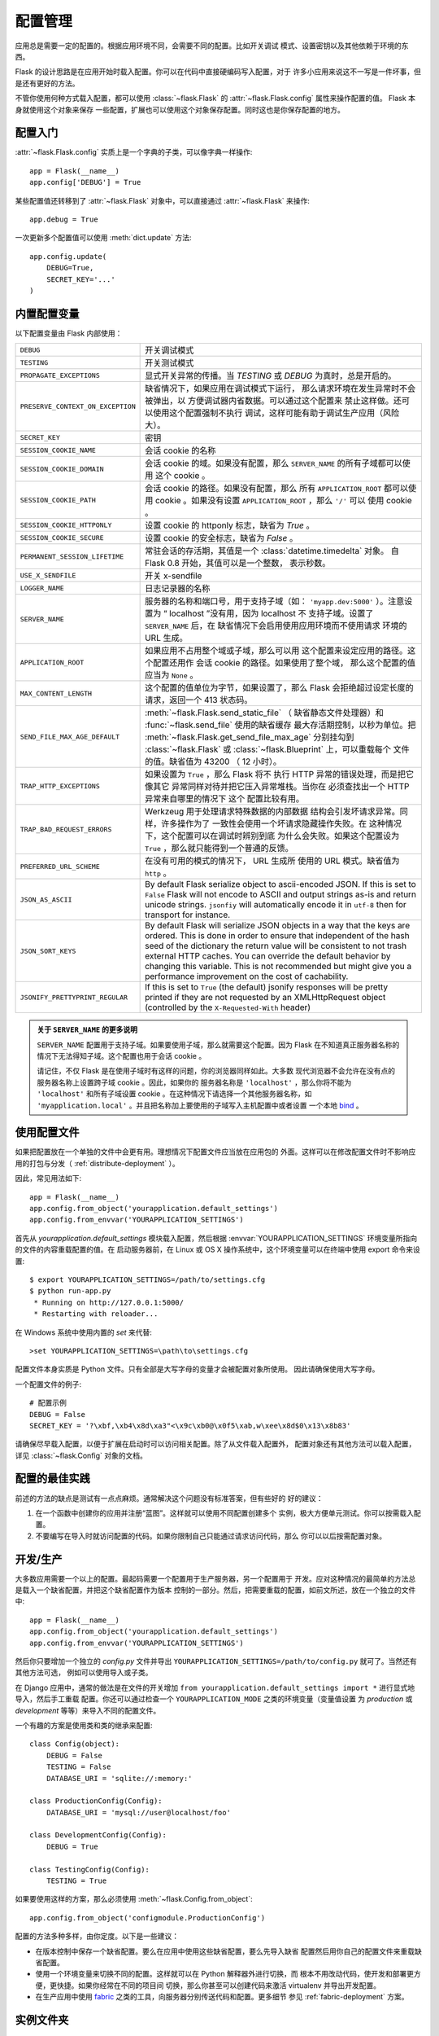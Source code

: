 .. _config:

配置管理
========

.. versionadded:: 0.3

应用总是需要一定的配置的。根据应用环境不同，会需要不同的配置。比如开关调试
模式、设置密钥以及其他依赖于环境的东西。

Flask 的设计思路是在应用开始时载入配置。你可以在代码中直接硬编码写入配置，对于
许多小应用来说这不一写是一件坏事，但是还有更好的方法。

不管你使用何种方式载入配置，都可以使用 :class:`~flask.Flask` 的
:attr:`~flask.Flask.config` 属性来操作配置的值。 Flask 本身就使用这个对象来保存
一些配置，扩展也可以使用这个对象保存配置。同时这也是你保存配置的地方。

配置入门
--------------------

:attr:`~flask.Flask.config` 实质上是一个字典的子类，可以像字典一样操作::

    app = Flask(__name__)
    app.config['DEBUG'] = True

某些配置值还转移到了 :attr:`~flask.Flask` 对象中，可以直接通过
:attr:`~flask.Flask` 来操作::

    app.debug = True

一次更新多个配置值可以使用 :meth:`dict.update` 方法::

    app.config.update(
        DEBUG=True,
        SECRET_KEY='...'
    )

内置配置变量
----------------------------

以下配置变量由 Flask 内部使用：

.. tabularcolumns:: |p{6.5cm}|p{8.5cm}|

================================= =========================================
``DEBUG``                         开关调试模式
``TESTING``                       开关测试模式
``PROPAGATE_EXCEPTIONS``          显式开关异常的传播。当 `TESTING` 或
                                  `DEBUG` 为真时，总是开启的。
``PRESERVE_CONTEXT_ON_EXCEPTION`` 缺省情况下，如果应用在调试模式下运行，
                                  那么请求环境在发生异常时不会被弹出，以
                                  方便调试器内省数据。可以通过这个配置来
                                  禁止这样做。还可以使用这个配置强制不执行
                                  调试，这样可能有助于调试生产应用（风险
                                  大）。
``SECRET_KEY``                    密钥
``SESSION_COOKIE_NAME``           会话 cookie 的名称
``SESSION_COOKIE_DOMAIN``         会话 cookie 的域。如果没有配置，那么
                                  ``SERVER_NAME`` 的所有子域都可以使用
                                  这个 cookie 。
``SESSION_COOKIE_PATH``           会话 cookie 的路径。如果没有配置，那么
                                  所有 ``APPLICATION_ROOT`` 都可以使用
                                  cookie 。如果没有设置
                                  ``APPLICATION_ROOT`` ，那么 ``'/'`` 可以
                                  使用 cookie 。
``SESSION_COOKIE_HTTPONLY``       设置 cookie 的 httponly 标志，缺省为
                                  `True` 。
``SESSION_COOKIE_SECURE``         设置 cookie 的安全标志，缺省为
                                  `False` 。
``PERMANENT_SESSION_LIFETIME``    常驻会话的存活期，其值是一个
                                  :class:`datetime.timedelta` 对象。
                                  自 Flask 0.8 开始，其值可以是一个整数，
                                  表示秒数。
``USE_X_SENDFILE``                开关 x-sendfile
``LOGGER_NAME``                   日志记录器的名称
``SERVER_NAME``                   服务器的名称和端口号，用于支持子域（如：
                                  ``'myapp.dev:5000'`` ）。注意设置为
                                  “ localhost ”没有用，因为 localhost 不
                                  支持子域。设置了 ``SERVER_NAME`` 后，在
                                  缺省情况下会启用使用应用环境而不使用请求
                                  环境的 URL 生成。
``APPLICATION_ROOT``              如果应用不占用整个域或子域，那么可以用
                                  这个配置来设定应用的路径。这个配置还用作
                                  会话 cookie 的路径。如果使用了整个域，
                                  那么这个配置的值应当为 ``None`` 。
``MAX_CONTENT_LENGTH``            这个配置的值单位为字节，如果设置了，那么
                                  Flask 会拒绝超过设定长度的请求，返回一个
                                  413 状态码。
``SEND_FILE_MAX_AGE_DEFAULT``     :meth:`~flask.Flask.send_static_file` （
                                  缺省静态文件处理器）和
                                  :func:`~flask.send_file` 使用的缺省缓存
                                  最大存活期控制，以秒为单位。把
                                  :meth:`~flask.Flask.get_send_file_max_age`
                                  分别挂勾到 :class:`~flask.Flask` 或
                                  :class:`~flask.Blueprint` 上，可以重载每个
                                  文件的值。缺省值为 43200 （ 12 小时）。
``TRAP_HTTP_EXCEPTIONS``          如果设置为 ``True`` ，那么 Flask 将不
                                  执行 HTTP 异常的错误处理，而是把它像其它
                                  异常同样对待并把它压入异常堆栈。当你在
                                  必须查找出一个 HTTP 异常来自哪里的情况下
                                  这个 配置比较有用。
``TRAP_BAD_REQUEST_ERRORS``       Werkzeug 用于处理请求特殊数据的内部数据
                                  结构会引发坏请求异常。同样，许多操作为了
                                  一致性会使用一个坏请求隐藏操作失败。在
                                  这种情况下，这个配置可以在调试时辨别到底
                                  为什么会失败。如果这个配置设为
                                  ``True`` ，那么就只能得到一个普通的反馈。
``PREFERRED_URL_SCHEME``          在没有可用的模式的情况下， URL 生成所
                                  使用的 URL 模式。缺省值为 ``http`` 。
``JSON_AS_ASCII``                 By default Flask serialize object to
                                  ascii-encoded JSON.  If this is set to
                                  ``False`` Flask will not encode to ASCII
                                  and output strings as-is and return
                                  unicode strings.  ``jsonfiy`` will
                                  automatically encode it in ``utf-8``
                                  then for transport for instance.
``JSON_SORT_KEYS``                By default Flask will serialize JSON
                                  objects in a way that the keys are
                                  ordered.  This is done in order to
                                  ensure that independent of the hash seed
                                  of the dictionary the return value will
                                  be consistent to not trash external HTTP
                                  caches.  You can override the default
                                  behavior by changing this variable.
                                  This is not recommended but might give
                                  you a performance improvement on the
                                  cost of cachability.
``JSONIFY_PRETTYPRINT_REGULAR``   If this is set to ``True`` (the default)
                                  jsonify responses will be pretty printed
                                  if they are not requested by an
                                  XMLHttpRequest object (controlled by
                                  the ``X-Requested-With`` header)
================================= =========================================

.. admonition:: 关于 ``SERVER_NAME`` 的更多说明 

   ``SERVER_NAME`` 配置用于支持子域。如果要使用子域，那么就需要这个配置。因为
   Flask 在不知道真正服务器名称的情况下无法得知子域。这个配置也用于会话
   cookie 。

   请记住，不仅 Flask 是在使用子域时有这样的问题，你的浏览器同样如此。大多数
   现代浏览器不会允许在没有点的服务器名称上设置跨子域 cookie 。因此，如果你的
   服务器名称是 ``'localhost'`` ，那么你将不能为 ``'localhost'`` 和所有子域设置
   cookie 。在这种情况下请选择一个其他服务器名称，如
   ``'myapplication.local'`` 。并且把名称加上要使用的子域写入主机配置中或者设置
   一个本地 `bind`_ 。

.. _bind: https://www.isc.org/software/bind

.. versionadded:: 0.4
   ``LOGGER_NAME``

.. versionadded:: 0.5
   ``SERVER_NAME``

.. versionadded:: 0.6
   ``MAX_CONTENT_LENGTH``

.. versionadded:: 0.7
   ``PROPAGATE_EXCEPTIONS``, ``PRESERVE_CONTEXT_ON_EXCEPTION``

.. versionadded:: 0.8
   ``TRAP_BAD_REQUEST_ERRORS``, ``TRAP_HTTP_EXCEPTIONS``,
   ``APPLICATION_ROOT``, ``SESSION_COOKIE_DOMAIN``,
   ``SESSION_COOKIE_PATH``, ``SESSION_COOKIE_HTTPONLY``,
   ``SESSION_COOKIE_SECURE``

.. versionadded:: 0.9
   ``PREFERRED_URL_SCHEME``

.. versionadded:: 0.10
   ``JSON_AS_ASCII``, ``JSON_SORT_KEYS``, ``JSONIFY_PRETTYPRINT_REGULAR``

使用配置文件
----------------------

如果把配置放在一个单独的文件中会更有用。理想情况下配置文件应当放在应用包的
外面。这样可以在修改配置文件时不影响应用的打包与分发（
:ref:`distribute-deployment` ）。

因此，常见用法如下::

    app = Flask(__name__)
    app.config.from_object('yourapplication.default_settings')
    app.config.from_envvar('YOURAPPLICATION_SETTINGS')

首先从 `yourapplication.default_settings` 模块载入配置，然后根据
:envvar:`YOURAPPLICATION_SETTINGS` 环境变量所指向的文件的内容重载配置的值。在
启动服务器前，在 Linux 或 OS X 操作系统中，这个环境变量可以在终端中使用
export 命令来设置::

    $ export YOURAPPLICATION_SETTINGS=/path/to/settings.cfg
    $ python run-app.py
     * Running on http://127.0.0.1:5000/
     * Restarting with reloader...

在 Windows 系统中使用内置的 `set` 来代替::

    >set YOURAPPLICATION_SETTINGS=\path\to\settings.cfg

配置文件本身实质是 Python 文件。只有全部是大写字母的变量才会被配置对象所使用。
因此请确保使用大写字母。

一个配置文件的例子::

    # 配置示例
    DEBUG = False
    SECRET_KEY = '?\xbf,\xb4\x8d\xa3"<\x9c\xb0@\x0f5\xab,w\xee\x8d$0\x13\x8b83'

请确保尽早载入配置，以便于扩展在启动时可以访问相关配置。除了从文件载入配置外，
配置对象还有其他方法可以载入配置，详见 :class:`~flask.Config` 对象的文档。


配置的最佳实践
----------------------------

前述的方法的缺点是测试有一点点麻烦。通常解决这个问题没有标准答案，但有些好的
好的建议：

1.  在一个函数中创建你的应用并注册“蓝图”。这样就可以使用不同配置创建多个
    实例，极大方便单元测试。你可以按需载入配置。

2.  不要编写在导入时就访问配置的代码。如果你限制自己只能通过请求访问代码，那么
    你可以以后按需配置对象。


开发/生产
------------------------

大多数应用需要一个以上的配置。最起码需要一个配置用于生产服务器，另一个配置用于
开发。应对这种情况的最简单的方法总是载入一个缺省配置，并把这个缺省配置作为版本
控制的一部分。然后，把需要重载的配置，如前文所述，放在一个独立的文件中::

    app = Flask(__name__)
    app.config.from_object('yourapplication.default_settings')
    app.config.from_envvar('YOURAPPLICATION_SETTINGS')

然后你只要增加一个独立的 `config.py` 文件并导出
``YOURAPPLICATION_SETTINGS=/path/to/config.py`` 就可了。当然还有其他方法可选，
例如可以使用导入或子类。

在 Django 应用中，通常的做法是在文件的开关增加
``from yourapplication.default_settings import *`` 进行显式地导入，然后手工重载
配置。你还可以通过检查一个 ``YOURAPPLICATION_MODE`` 之类的环境变量（变量值设置
为 `production` 或 `development` 等等）来导入不同的配置文件。

一个有趣的方案是使用类和类的继承来配置::

    class Config(object):
        DEBUG = False
        TESTING = False
        DATABASE_URI = 'sqlite://:memory:'

    class ProductionConfig(Config):
        DATABASE_URI = 'mysql://user@localhost/foo'

    class DevelopmentConfig(Config):
        DEBUG = True

    class TestingConfig(Config):
        TESTING = True

如果要使用这样的方案，那么必须使用
:meth:`~flask.Config.from_object`::

    app.config.from_object('configmodule.ProductionConfig')

配置的方法多种多样，由你定度。以下是一些建议：

-   在版本控制中保存一个缺省配置。要么在应用中使用这些缺省配置，要么先导入缺省
    配置然后用你自己的配置文件来重载缺省配置。
-   使用一个环境变量来切换不同的配置。这样就可以在 Python 解释器外进行切换，而
    根本不用改动代码，使开发和部署更方便，更快捷。如果你经常在不同的项目间
    切换，那么你甚至可以创建代码来激活 virtualenv 并导出开发配置。
-   在生产应用中使用 `fabric`_ 之类的工具，向服务器分别传送代码和配置。更多细节
    参见 :ref:`fabric-deployment` 方案。

.. _fabric: http://fabfile.org/


.. _instance-folders:

实例文件夹
----------------

.. versionadded:: 0.8

Flask 0.8 引入了实例文件夹。 Flask 花了很长时间才能够直接使用应用文件夹的路径（
通过 :attr:`Flask.root_path` ）。这也是许多开发者载入应用文件夹外的配置的方法。
不幸的是这种方法只能用于应用不是一个包的情况下，即根路径指向包的内容的情况。

Flask 0.8 引入了一个新的属性： :attr:`Flask.instance_path` 。它指向一个新名词：
“实例文件夹”。实例文件夹应当处于版本控制中并进行特殊部署。这个文件夹特别适合
存放需要在应用运行中改变的东西或者配置文件。

可以要么在创建 Flask 应用时显式地提供实例文件夹的路径，要么让 Flask 自动探测
实例文件夹。显式定义使用 `instance_path` 参数::

    app = Flask(__name__, instance_path='/path/to/instance/folder')

请记住，这里提供的路径 *必须* 是绝对路径。

如果 `instance_path` 参数没有提供，那么会使用以下缺省位置：

-   未安装的模块::

        /myapp.py
        /instance

-   未安装的包::

        /myapp
            /__init__.py
        /instance

-   已安装的模块或包::

        $PREFIX/lib/python2.X/site-packages/myapp
        $PREFIX/var/myapp-instance

    ``$PREFIX`` 是你的 Python 安装的前缀。可能是 ``/usr`` 或你的 virtualenv 的
    路径。可以通过打印 ``sys.prefix`` 的值来查看当前的前缀的值。

既然可以通过使用配置对象来根据关联文件名从文件中载入配置，那么就可以通过改变与
实例路径相关联的文件名来按需要载入不同配置。在配置文件中的关联路径的行为可以在
“关联到应用的根路径”（缺省的）和 “关联到实例文件夹”之间变换，具体通过应用
构建函数中的 `instance_relative_config` 来实现::

    app = Flask(__name__, instance_relative_config=True)

以下是一个完整的配置 Flask 的例子，从一个模块预先载入配置，然后从配置文件夹中的
一个配置文件（如果这个文件存在的话）载入要重载的配置::

    app = Flask(__name__, instance_relative_config=True)
    app.config.from_object('yourapplication.default_settings')
    app.config.from_pyfile('application.cfg', silent=True)

通过 :attr:`Flask.instance_path` 可以找到实例文件夹的路径。
Flask 还提供一个打开实例文件夹中的文件的快捷方法：
:meth:`Flask.open_instance_resource` 。

举例说明::

    filename = os.path.join(app.instance_path, 'application.cfg')
    with open(filename) as f:
        config = f.read()

    # 或者通过使用 open_instance_resource:
    with app.open_instance_resource('application.cfg') as f:
        config = f.read()
